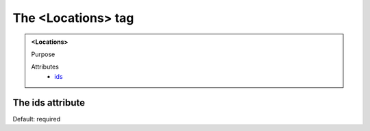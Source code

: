 ===================
The <Locations> tag
===================
   
.. admonition:: <Locations>
   
   Purpose

   Attributes
      - `ids <#the-ids-attribute>`__


The ids attribute
-----------------

Default: required
